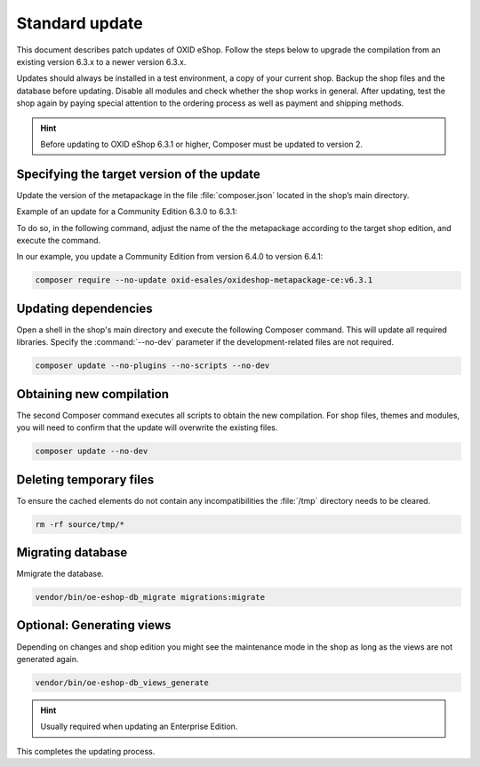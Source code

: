 Standard update
===============

This document describes patch updates of OXID eShop. Follow the steps below to upgrade the compilation from an existing version 6.3.x to a newer version 6.3.x.

Updates should always be installed in a test environment, a copy of your current shop. Backup the shop files and the database before updating. Disable all modules and check whether the shop works in general. After updating, test the shop again by paying special attention to the ordering process as well as payment and shipping methods.

.. hint::

   Before updating to OXID eShop 6.3.1 or higher, Composer must be updated to version 2.

.. |schritt| image:: ../../media/icons/schritt.jpg
               :class: no-shadow

|schritt| Specifying the target version of the update
-----------------------------------------------------

Update the version of the metapackage in the file :file:`composer.json` located in the shop’s main directory.

Example of an update for a Community Edition 6.3.0 to 6.3.1:

To do so, in the following command, adjust the name of the the metapackage according to the target shop edition, and execute the command.

In our example, you update a Community Edition from version 6.4.0 to version 6.4.1:

.. code:: bash

   composer require --no-update oxid-esales/oxideshop-metapackage-ce:v6.3.1


|schritt| Updating dependencies
-------------------------------
Open a shell in the shop's main directory and execute the following Composer command. This will update all required libraries. Specify the :command:`--no-dev` parameter if the development-related files are not required.

.. code:: bash

   composer update --no-plugins --no-scripts --no-dev

|schritt| Obtaining new compilation
-----------------------------------
The second Composer command executes all scripts to obtain the new compilation. For shop files, themes and modules, you will need to confirm that the update will overwrite the existing files.

.. code:: bash

   composer update --no-dev

|schritt| Deleting temporary files
----------------------------------
To ensure the cached elements do not contain any incompatibilities the :file:`/tmp` directory needs to be cleared.

.. code:: bash

   rm -rf source/tmp/*

|schritt| Migrating database
-----------------------------

Mmigrate the database.

.. code:: bash

   vendor/bin/oe-eshop-db_migrate migrations:migrate


|schritt| Optional: Generating views
------------------------------------

Depending on changes and shop edition you might see the maintenance mode in the shop as long as the views are not generated again.

.. code:: bash

   vendor/bin/oe-eshop-db_views_generate

.. hint::

   Usually required when updating an Enterprise Edition.

This completes the updating process.


.. Intern: oxbaix, Status:

